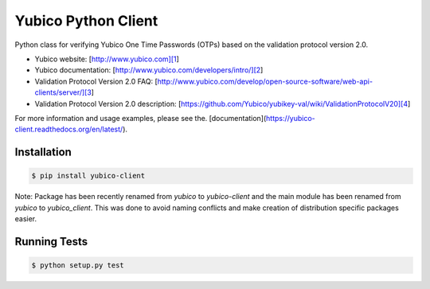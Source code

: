Yubico Python Client
====================

.. image:: https://badge.fury.io/py/yubico-client.png
    :target: https://badge.fury.io/py/yubico-client

.. image:: https://secure.travis-ci.org/Kami/python-yubico-client.png?branch=master
        :target: http://travis-ci.org/Kami/python-yubico-client

.. image:: https://pypip.in/d/yubico-client/badge.png
        :target: https://crate.io/packages/yubico-client

Python class for verifying Yubico One Time Passwords (OTPs) based on the
validation protocol version 2.0.

* Yubico website: [http://www.yubico.com][1]
* Yubico documentation: [http://www.yubico.com/developers/intro/][2]
* Validation Protocol Version 2.0 FAQ: [http://www.yubico.com/develop/open-source-software/web-api-clients/server/][3]
* Validation Protocol Version 2.0 description: [https://github.com/Yubico/yubikey-val/wiki/ValidationProtocolV20][4]

For more information and usage examples, please see the.
[documentation](https://yubico-client.readthedocs.org/en/latest/).

Installation
------------

.. code-block:: bash

    $ pip install yubico-client

Note: Package has been recently renamed from `yubico` to `yubico-client` and
the main module has been renamed from `yubico` to `yubico_client`. This
was done to avoid naming conflicts and make creation of distribution specific
packages easier.

Running Tests
-------------

.. code-block:: bash

    $ python setup.py test
